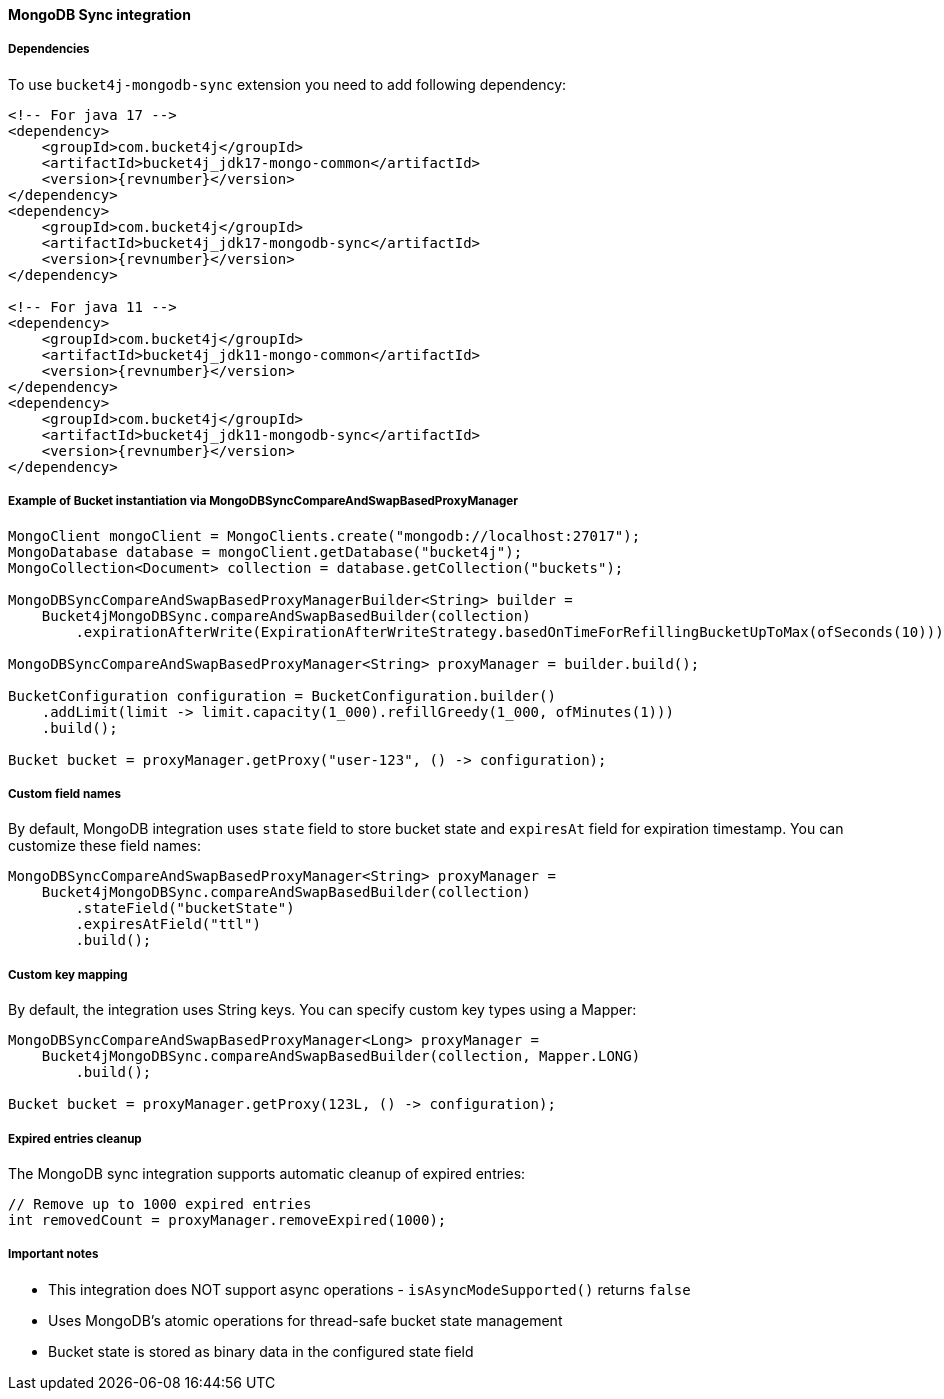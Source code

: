 [[bucket4j-mongodb-sync, Bucket4j-MongoDB-Sync]]
==== MongoDB Sync integration
===== Dependencies
To use ``bucket4j-mongodb-sync`` extension you need to add following dependency:
[source, xml, subs=attributes+]
----
<!-- For java 17 -->
<dependency>
    <groupId>com.bucket4j</groupId>
    <artifactId>bucket4j_jdk17-mongo-common</artifactId>
    <version>{revnumber}</version>
</dependency>
<dependency>
    <groupId>com.bucket4j</groupId>
    <artifactId>bucket4j_jdk17-mongodb-sync</artifactId>
    <version>{revnumber}</version>
</dependency>

<!-- For java 11 -->
<dependency>
    <groupId>com.bucket4j</groupId>
    <artifactId>bucket4j_jdk11-mongo-common</artifactId>
    <version>{revnumber}</version>
</dependency>
<dependency>
    <groupId>com.bucket4j</groupId>
    <artifactId>bucket4j_jdk11-mongodb-sync</artifactId>
    <version>{revnumber}</version>
</dependency>
----

===== Example of Bucket instantiation via MongoDBSyncCompareAndSwapBasedProxyManager
[source, java]
----
MongoClient mongoClient = MongoClients.create("mongodb://localhost:27017");
MongoDatabase database = mongoClient.getDatabase("bucket4j");
MongoCollection<Document> collection = database.getCollection("buckets");

MongoDBSyncCompareAndSwapBasedProxyManagerBuilder<String> builder = 
    Bucket4jMongoDBSync.compareAndSwapBasedBuilder(collection)
        .expirationAfterWrite(ExpirationAfterWriteStrategy.basedOnTimeForRefillingBucketUpToMax(ofSeconds(10)));

MongoDBSyncCompareAndSwapBasedProxyManager<String> proxyManager = builder.build();

BucketConfiguration configuration = BucketConfiguration.builder()
    .addLimit(limit -> limit.capacity(1_000).refillGreedy(1_000, ofMinutes(1)))
    .build();
    
Bucket bucket = proxyManager.getProxy("user-123", () -> configuration);
----

===== Custom field names
By default, MongoDB integration uses `state` field to store bucket state and `expiresAt` field for expiration timestamp. You can customize these field names:
[source, java]
----
MongoDBSyncCompareAndSwapBasedProxyManager<String> proxyManager = 
    Bucket4jMongoDBSync.compareAndSwapBasedBuilder(collection)
        .stateField("bucketState")
        .expiresAtField("ttl")
        .build();
----

===== Custom key mapping
By default, the integration uses String keys. You can specify custom key types using a Mapper:
[source, java]
----
MongoDBSyncCompareAndSwapBasedProxyManager<Long> proxyManager = 
    Bucket4jMongoDBSync.compareAndSwapBasedBuilder(collection, Mapper.LONG)
        .build();
        
Bucket bucket = proxyManager.getProxy(123L, () -> configuration);
----

===== Expired entries cleanup
The MongoDB sync integration supports automatic cleanup of expired entries:
[source, java]
----
// Remove up to 1000 expired entries
int removedCount = proxyManager.removeExpired(1000);
----

===== Important notes
* This integration does NOT support async operations - `isAsyncModeSupported()` returns `false`
* Uses MongoDB's atomic operations for thread-safe bucket state management
* Bucket state is stored as binary data in the configured state field